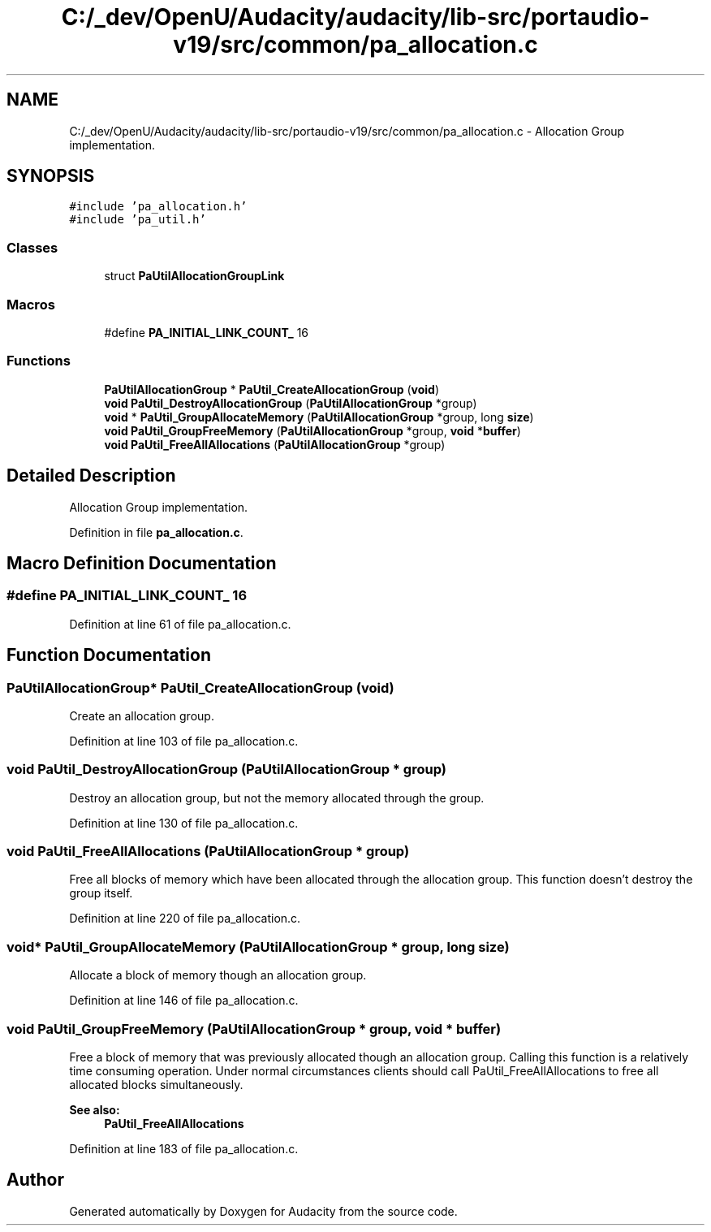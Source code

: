 .TH "C:/_dev/OpenU/Audacity/audacity/lib-src/portaudio-v19/src/common/pa_allocation.c" 3 "Thu Apr 28 2016" "Audacity" \" -*- nroff -*-
.ad l
.nh
.SH NAME
C:/_dev/OpenU/Audacity/audacity/lib-src/portaudio-v19/src/common/pa_allocation.c \- Allocation Group implementation\&.  

.SH SYNOPSIS
.br
.PP
\fC#include 'pa_allocation\&.h'\fP
.br
\fC#include 'pa_util\&.h'\fP
.br

.SS "Classes"

.in +1c
.ti -1c
.RI "struct \fBPaUtilAllocationGroupLink\fP"
.br
.in -1c
.SS "Macros"

.in +1c
.ti -1c
.RI "#define \fBPA_INITIAL_LINK_COUNT_\fP   16"
.br
.in -1c
.SS "Functions"

.in +1c
.ti -1c
.RI "\fBPaUtilAllocationGroup\fP * \fBPaUtil_CreateAllocationGroup\fP (\fBvoid\fP)"
.br
.ti -1c
.RI "\fBvoid\fP \fBPaUtil_DestroyAllocationGroup\fP (\fBPaUtilAllocationGroup\fP *group)"
.br
.ti -1c
.RI "\fBvoid\fP * \fBPaUtil_GroupAllocateMemory\fP (\fBPaUtilAllocationGroup\fP *group, long \fBsize\fP)"
.br
.ti -1c
.RI "\fBvoid\fP \fBPaUtil_GroupFreeMemory\fP (\fBPaUtilAllocationGroup\fP *group, \fBvoid\fP *\fBbuffer\fP)"
.br
.ti -1c
.RI "\fBvoid\fP \fBPaUtil_FreeAllAllocations\fP (\fBPaUtilAllocationGroup\fP *group)"
.br
.in -1c
.SH "Detailed Description"
.PP 
Allocation Group implementation\&. 


.PP
Definition in file \fBpa_allocation\&.c\fP\&.
.SH "Macro Definition Documentation"
.PP 
.SS "#define PA_INITIAL_LINK_COUNT_   16"

.PP
Definition at line 61 of file pa_allocation\&.c\&.
.SH "Function Documentation"
.PP 
.SS "\fBPaUtilAllocationGroup\fP* PaUtil_CreateAllocationGroup (\fBvoid\fP)"
Create an allocation group\&. 
.PP
Definition at line 103 of file pa_allocation\&.c\&.
.SS "\fBvoid\fP PaUtil_DestroyAllocationGroup (\fBPaUtilAllocationGroup\fP * group)"
Destroy an allocation group, but not the memory allocated through the group\&. 
.PP
Definition at line 130 of file pa_allocation\&.c\&.
.SS "\fBvoid\fP PaUtil_FreeAllAllocations (\fBPaUtilAllocationGroup\fP * group)"
Free all blocks of memory which have been allocated through the allocation group\&. This function doesn't destroy the group itself\&. 
.PP
Definition at line 220 of file pa_allocation\&.c\&.
.SS "\fBvoid\fP* PaUtil_GroupAllocateMemory (\fBPaUtilAllocationGroup\fP * group, long size)"
Allocate a block of memory though an allocation group\&. 
.PP
Definition at line 146 of file pa_allocation\&.c\&.
.SS "\fBvoid\fP PaUtil_GroupFreeMemory (\fBPaUtilAllocationGroup\fP * group, \fBvoid\fP * buffer)"
Free a block of memory that was previously allocated though an allocation group\&. Calling this function is a relatively time consuming operation\&. Under normal circumstances clients should call PaUtil_FreeAllAllocations to free all allocated blocks simultaneously\&. 
.PP
\fBSee also:\fP
.RS 4
\fBPaUtil_FreeAllAllocations\fP 
.RE
.PP

.PP
Definition at line 183 of file pa_allocation\&.c\&.
.SH "Author"
.PP 
Generated automatically by Doxygen for Audacity from the source code\&.
